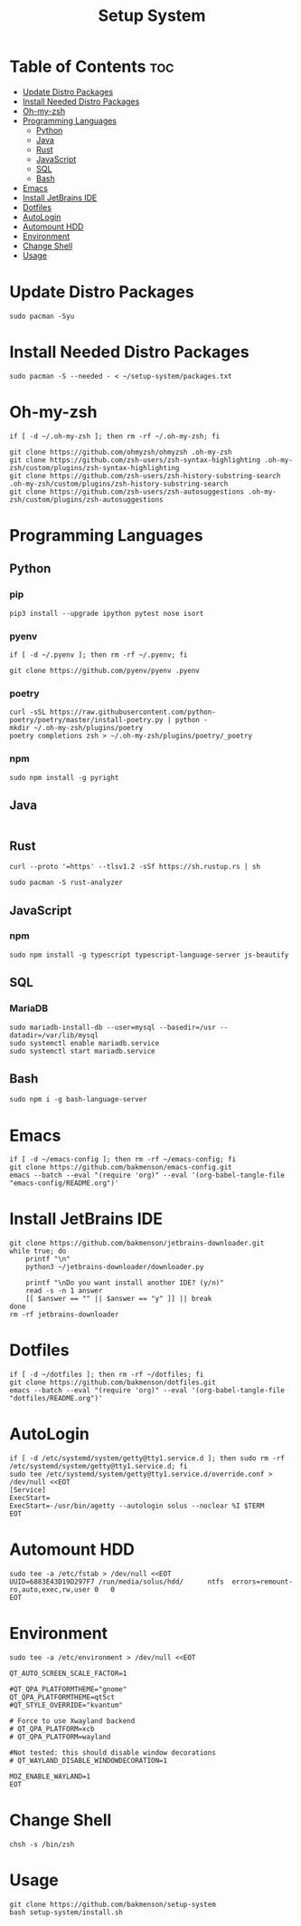 #+title: Setup System

#+property: header-args:shell :tangle-mode (identity #o555) :tangle setup-system.sh :shebang #!/bin/bash

* Table of Contents :toc:
- [[#update-distro-packages][Update Distro Packages]]
- [[#install-needed-distro-packages][Install Needed Distro Packages]]
- [[#oh-my-zsh][Oh-my-zsh]]
- [[#programming-languages][Programming Languages]]
  - [[#python][Python]]
  - [[#java][Java]]
  - [[#rust][Rust]]
  - [[#javascript][JavaScript]]
  - [[#sql][SQL]]
  - [[#bash][Bash]]
- [[#emacs][Emacs]]
- [[#install-jetbrains-ide][Install JetBrains IDE]]
- [[#dotfiles][Dotfiles]]
- [[#autologin][AutoLogin]]
- [[#automount-hdd][Automount HDD]]
- [[#environment][Environment]]
- [[#change-shell][Change Shell]]
- [[#usage][Usage]]

* Update Distro Packages

#+begin_src shell
sudo pacman -Syu
#+end_src

* Install Needed Distro Packages

#+begin_src shell
sudo pacman -S --needed - < ~/setup-system/packages.txt
#+end_src

* Oh-my-zsh

#+begin_src shell
if [ -d ~/.oh-my-zsh ]; then rm -rf ~/.oh-my-zsh; fi

git clone https://github.com/ohmyzsh/ohmyzsh .oh-my-zsh
git clone https://github.com/zsh-users/zsh-syntax-highlighting .oh-my-zsh/custom/plugins/zsh-syntax-highlighting
git clone https://github.com/zsh-users/zsh-history-substring-search .oh-my-zsh/custom/plugins/zsh-history-substring-search
git clone https://github.com/zsh-users/zsh-autosuggestions .oh-my-zsh/custom/plugins/zsh-autosuggestions
#+end_src

* Programming Languages
** Python
*** pip

#+begin_src shell
pip3 install --upgrade ipython pytest nose isort
#+end_src

*** pyenv

#+begin_src shell
if [ -d ~/.pyenv ]; then rm -rf ~/.pyenv; fi

git clone https://github.com/pyenv/pyenv .pyenv
#+end_src

*** poetry

#+begin_src shell
curl -sSL https://raw.githubusercontent.com/python-poetry/poetry/master/install-poetry.py | python -
mkdir ~/.oh-my-zsh/plugins/poetry
poetry completions zsh > ~/.oh-my-zsh/plugins/poetry/_poetry
#+end_src

*** npm

#+begin_src shell
sudo npm install -g pyright
#+end_src

** Java

  #+begin_src shell
  #+end_src

** Rust

#+begin_src shell
curl --proto '=https' --tlsv1.2 -sSf https://sh.rustup.rs | sh
#+end_src

#+begin_src shell
sudo pacman -S rust-analyzer
#+end_src

** JavaScript
*** npm

#+begin_src shell
sudo npm install -g typescript typescript-language-server js-beautify
#+end_src

** SQL
*** MariaDB

#+begin_src shell
sudo mariadb-install-db --user=mysql --basedir=/usr --datadir=/var/lib/mysql
sudo systemctl enable mariadb.service
sudo systemctl start mariadb.service
#+end_src

** Bash

#+begin_src shell
sudo npm i -g bash-language-server
#+end_src

* Emacs

#+begin_src shell
if [ -d ~/emacs-config ]; then rm -rf ~/emacs-config; fi
git clone https://github.com/bakmenson/emacs-config.git
emacs --batch --eval "(require 'org)" --eval '(org-babel-tangle-file "emacs-config/README.org")'
#+end_src

* Install JetBrains IDE

#+begin_src shell
git clone https://github.com/bakmenson/jetbrains-downloader.git
while true; do
	printf "\n"
	python3 ~/jetbrains-downloader/downloader.py

	printf "\nDo you want install another IDE? (y/n)"
	read -s -n 1 answer
	[[ $answer == "" || $answer == "y" ]] || break
done
rm -rf jetbrains-downloader
#+end_src

* Dotfiles

#+begin_src shell
if [ -d ~/dotfiles ]; then rm -rf ~/dotfiles; fi
git clone https://github.com/bakmenson/dotfiles.git
emacs --batch --eval "(require 'org)" --eval '(org-babel-tangle-file "dotfiles/README.org")'
#+end_src

* AutoLogin

#+begin_src shell
if [ -d /etc/systemd/system/getty@tty1.service.d ]; then sudo rm -rf /etc/systemd/system/getty@tty1.service.d; fi
sudo tee /etc/systemd/system/getty@tty1.service.d/override.conf > /dev/null <<EOT
[Service]
ExecStart=
ExecStart=-/usr/bin/agetty --autologin solus --noclear %I $TERM
EOT
#+end_src

* Automount HDD

#+begin_src shell
sudo tee -a /etc/fstab > /dev/null <<EOT
UUID=6883E43D19D297F7 /run/media/solus/hdd/      ntfs  errors=remount-ro,auto,exec,rw,user 0   0
EOT
#+end_src

* Environment

#+begin_src shell
sudo tee -a /etc/environment > /dev/null <<EOT

QT_AUTO_SCREEN_SCALE_FACTOR=1

#QT_QPA_PLATFORMTHEME="gnome"
QT_QPA_PLATFORMTHEME=qt5ct
#QT_STYLE_OVERRIDE="kvantum"

# Force to use Xwayland backend
# QT_QPA_PLATFORM=xcb
# QT_QPA_PLATFORM=wayland

#Not tested: this should disable window decorations
# QT_WAYLAND_DISABLE_WINDOWDECORATION=1

MOZ_ENABLE_WAYLAND=1
EOT
#+end_src

* Change Shell

#+begin_src shell
chsh -s /bin/zsh
#+end_src


* Usage

#+begin_src shell :tangle no 
git clone https://github.com/bakmenson/setup-system
bash setup-system/install.sh
#+end_src
